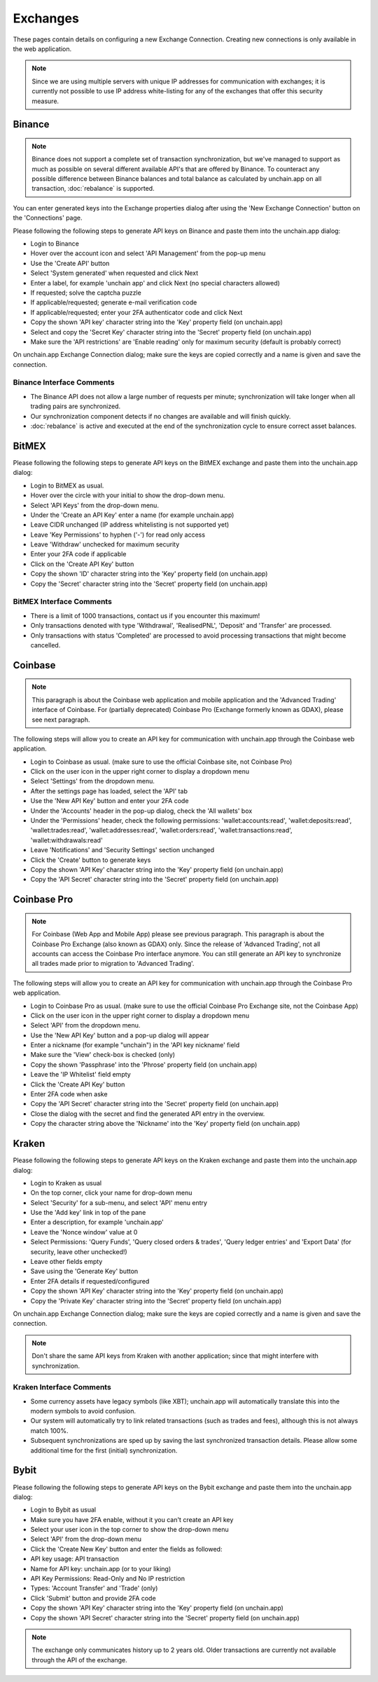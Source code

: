 ######################
Exchanges
######################

These pages contain details on configuring a new Exchange Connection. Creating new connections is only available in the web application. 

.. note::

   Since we are using multiple servers with unique IP addresses for communication with exchanges; it is currently not possible to use IP address white-listing for any of the exchanges that offer this security measure.

======================
Binance
======================

.. note::
   Binance does not support a complete set of transaction synchronization, but we've managed to support as much as possible on several different available API's that are offered by Binance. 
   To counteract any possible difference between Binance balances and total balance as calculated by unchain.app on all transaction, :doc:`rebalance` is supported. 

You can enter generated keys into the Exchange properties dialog after using the 'New Exchange Connection' button on the 'Connections' page. 

Please following the following steps to generate API keys on Binance and paste them into the unchain.app dialog:

* Login to Binance
* Hover over the account icon and select 'API Management' from the pop-up menu
* Use the 'Create API' button
* Select 'System generated' when requested and click Next
* Enter a label, for example 'unchain app' and click Next (no special characters allowed)
* If requested; solve the captcha puzzle
* If applicable/requested; generate e-mail verification code
* If applicable/requested; enter your 2FA authenticator code and click Next
* Copy the shown 'API key' character string into the 'Key' property field (on unchain.app)
* Select and copy the 'Secret Key' character string into the 'Secret' property field (on unchain.app)
* Make sure the 'API restrictions' are 'Enable reading' only for maximum security (default is probably correct)

.. image:: images/connection_exchange_binance_dialog.png

On unchain.app Exchange Connection dialog; make sure the keys are copied correctly and a name is given and save the connection.

Binance Interface Comments
--------------------------

* The Binance API does not allow a large number of requests per minute; synchronization will take longer when all trading pairs are synchronized. 
* Our synchronization component detects if no changes are available and will finish quickly.
* :doc:`rebalance` is active and executed at the end of the synchronization cycle to ensure correct asset balances.

======================
BitMEX
======================

Please following the following steps to generate API keys on the BitMEX exchange and paste them into the unchain.app dialog:

* Login to BitMEX as usual.
* Hover over the circle with your initial to show the drop-down menu.
* Select 'API Keys' from the drop-down menu.
* Under the 'Create an API Key' enter a name (for example unchain.app)
* Leave CIDR unchanged (IP address whitelisting is not supported yet)
* Leave 'Key Permissions' to hyphen ('-') for read only access
* Leave 'Withdraw' unchecked for maximum security
* Enter your 2FA code if applicable
* Click on the 'Create API Key' button
* Copy the shown 'ID' character string into the 'Key' property field (on unchain.app)
* Copy the 'Secret' character string into the 'Secret' property field (on unchain.app)

BitMEX Interface Comments
-------------------------

* There is a limit of 1000 transactions, contact us if you encounter this maximum!
* Only transactions denoted with type 'Withdrawal', 'RealisedPNL', 'Deposit' and 'Transfer' are processed.
* Only transactions with status 'Completed' are processed to avoid processing transactions that might become cancelled.

======================
Coinbase
======================

.. note::

   This paragraph is about the Coinbase web application and mobile application and the 'Advanced Trading' interface of Coinbase. For (partially deprecated) Coinbase Pro (Exchange formerly known as GDAX), please see next paragraph. 

The following steps will allow you to create an API key for communication with unchain.app through the Coinbase web application. 

* Login to Coinbase as usual. (make sure to use the official Coinbase site, not Coinbase Pro)
* Click on the user icon in the upper right corner to display a dropdown menu
* Select 'Settings' from the dropdown menu.
* After the settings page has loaded, select the 'API' tab
* Use the 'New API Key' button and enter your 2FA code
* Under the 'Accounts' header in the pop-up dialog, check the 'All wallets' box
* Under the 'Permissions' header, check the following permissions: 'wallet:accounts:read', 'wallet:deposits:read', 'wallet:trades:read', 'wallet:addresses:read', 'wallet:orders:read', 'wallet:transactions:read', 'wallet:withdrawals:read'
* Leave 'Notifications' and 'Security Settings' section unchanged
* Click the 'Create' button to generate keys
* Copy the shown 'API Key' character string into the 'Key' property field (on unchain.app)
* Copy the 'API Secret' character string into the 'Secret' property field (on unchain.app)

======================
Coinbase Pro
======================

.. note::

   For Coinbase (Web App and Mobile App) please see previous paragraph. This paragraph is about the Coinbase Pro Exchange (also known as GDAX) only. 
   Since the release of 'Advanced Trading', not all accounts can access the Coinbase Pro interface anymore. You can still generate an API key to synchronize all trades made prior to migration to 'Advanced Trading'.

The following steps will allow you to create an API key for communication with unchain.app through the Coinbase Pro web application. 

* Login to Coinbase Pro as usual. (make sure to use the official Coinbase Pro Exchange site, not the Coinbase App)
* Click on the user icon in the upper right corner to display a dropdown menu
* Select 'API' from the dropdown menu.
* Use the 'New API Key' button and a pop-up dialog will appear
* Enter a nickname (for example "unchain") in the 'API key nickname' field
* Make sure the 'View' check-box is checked (only)
* Copy the shown 'Passphrase' into the 'Phrose' property field (on unchain.app)
* Leave the 'IP Whitelist' field empty
* Click the 'Create API Key' button
* Enter 2FA code when aske
* Copy the 'API Secret' character string into the 'Secret' property field (on unchain.app)
* Close the dialog with the secret and find the generated API entry in the overview.
* Copy the character string above the 'Nickname' into the 'Key' property field (on unchain.app)

======================
Kraken
======================

Please following the following steps to generate API keys on the Kraken exchange and paste them into the unchain.app dialog:

* Login to Kraken as usual
* On the top corner, click your name for drop-down menu
* Select 'Security' for a sub-menu, and select 'API' menu entry
* Use the 'Add key' link in top of the pane
* Enter a description, for example 'unchain.app'
* Leave the 'Nonce window' value at 0
* Select Permissions: 'Query Funds', 'Query closed orders & trades', 'Query ledger entries' and 'Export Data' (for security, leave other unchecked!)
* Leave other fields empty
* Save using the 'Generate Key' button
* Enter 2FA details if requested/configured
* Copy the shown 'API Key' character string into the 'Key' property field (on unchain.app)
* Copy the 'Private Key' character string into the 'Secret' property field (on unchain.app)

.. image:: images/connection_exchange_kraken_dialog.png

On unchain.app Exchange Connection dialog; make sure the keys are copied correctly and a name is given and save the connection.

.. note::

   Don't share the same API keys from Kraken with another application; since that might interfere with synchronization.

Kraken Interface Comments
-------------------------

* Some currency assets have legacy symbols (like XBT); unchain.app will automatically translate this into the modern symbols to avoid confusion.
* Our system will automatically try to link related transactions (such as trades and fees), although this is not always match 100%.
* Subsequent synchronizations are sped up by saving the last synchronized transaction details. Please allow some additional time for the first (initial) synchronization.


======================
Bybit
======================

Please following the following steps to generate API keys on the Bybit exchange and paste them into the unchain.app dialog:

* Login to Bybit as usual
* Make sure you have 2FA enable, without it you can't create an API key
* Select your user icon in the top corner to show the drop-down menu
* Select 'API' from the drop-down menu
* Click the 'Create New Key' button and enter the fields as followed:
* API key usage: API transaction
* Name for API key: unchain.app (or to your liking)
* API Key Permissions: Read-Only and No IP restriction
* Types: 'Account Transfer' and 'Trade' (only)
* Click 'Submit' button and provide 2FA code
* Copy the shown 'API Key' character string into the 'Key' property field (on unchain.app)
* Copy the shown 'API Secret' character string into the 'Secret' property field (on unchain.app)

.. note::

   The exchange only communicates history up to 2 years old. Older transactions are currently not available through the API of the exchange.

